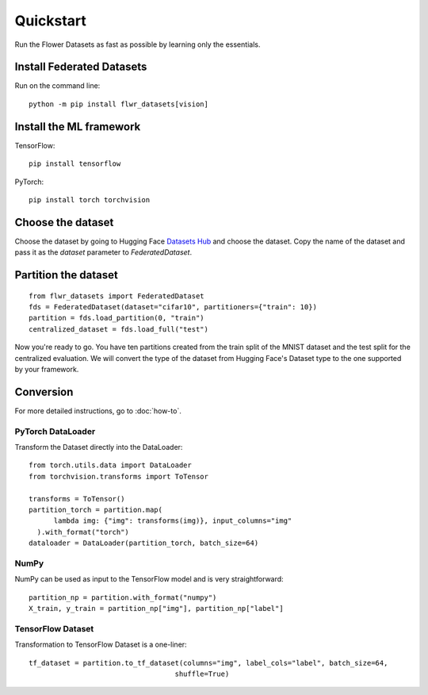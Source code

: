 Quickstart
==========

Run the Flower Datasets as fast as possible by learning only the essentials.

Install Federated Datasets
--------------------------
Run on the command line::

  python -m pip install flwr_datasets[vision]

Install the ML framework
------------------------
TensorFlow::

  pip install tensorflow

PyTorch::

  pip install torch torchvision

Choose the dataset
------------------
Choose the dataset by going to Hugging Face `Datasets Hub <https://huggingface.co/datasets>`_ and choose the dataset.
Copy the name of the dataset and pass it as the `dataset` parameter to `FederatedDataset`.

Partition the dataset
---------------------
::

  from flwr_datasets import FederatedDataset
  fds = FederatedDataset(dataset="cifar10", partitioners={"train": 10})
  partition = fds.load_partition(0, "train")
  centralized_dataset = fds.load_full("test")

Now you're ready to go. You have ten partitions created from the train split of the MNIST dataset and the test split
for the centralized evaluation. We will convert the type of the dataset from Hugging Face's Dataset type to the one
supported by your framework.

Conversion
----------
For more detailed instructions, go to :doc:`how-to`.

PyTorch DataLoader
^^^^^^^^^^^^^^^^^^
Transform the Dataset directly into the DataLoader::

  from torch.utils.data import DataLoader
  from torchvision.transforms import ToTensor

  transforms = ToTensor()
  partition_torch = partition.map(
        lambda img: {"img": transforms(img)}, input_columns="img"
    ).with_format("torch")
  dataloader = DataLoader(partition_torch, batch_size=64)

NumPy
^^^^^
NumPy can be used as input to the TensorFlow model and is very straightforward::

   partition_np = partition.with_format("numpy")
   X_train, y_train = partition_np["img"], partition_np["label"]

TensorFlow Dataset
^^^^^^^^^^^^^^^^^^
Transformation to TensorFlow Dataset is a one-liner::

  tf_dataset = partition.to_tf_dataset(columns="img", label_cols="label", batch_size=64,
                                     shuffle=True)

